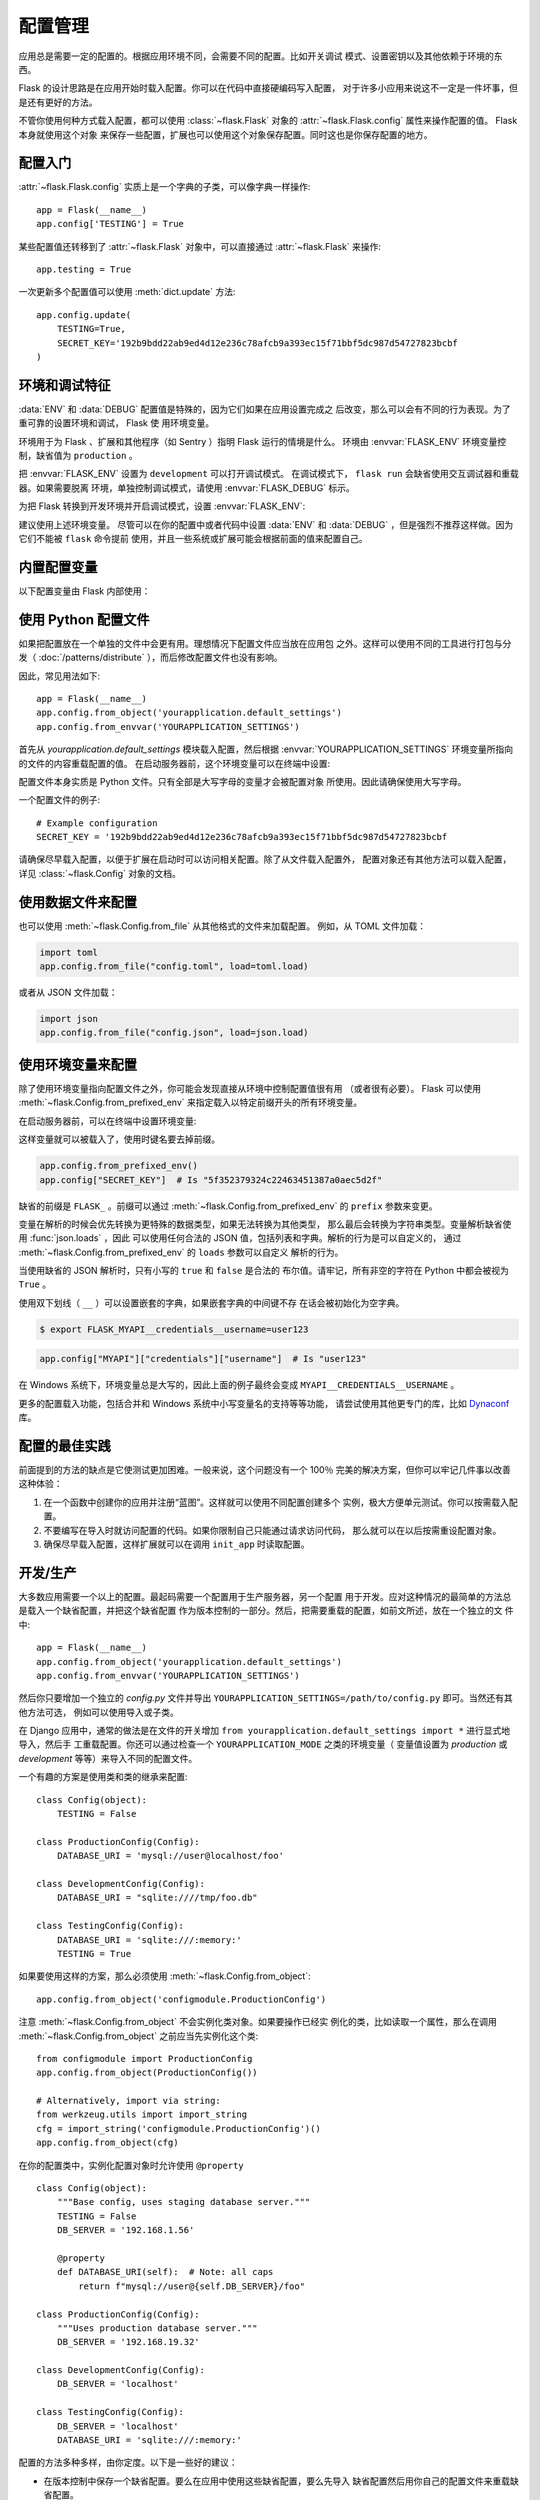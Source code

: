 .. _config:

配置管理
========

应用总是需要一定的配置的。根据应用环境不同，会需要不同的配置。比如开关调试
模式、设置密钥以及其他依赖于环境的东西。

Flask 的设计思路是在应用开始时载入配置。你可以在代码中直接硬编码写入配置，
对于许多小应用来说这不一定是一件坏事，但是还有更好的方法。

不管你使用何种方式载入配置，都可以使用 :class:`~flask.Flask` 对象的
:attr:`~flask.Flask.config` 属性来操作配置的值。 Flask 本身就使用这个对象
来保存一些配置，扩展也可以使用这个对象保存配置。同时这也是你保存配置的地方。


配置入门
--------

:attr:`~flask.Flask.config` 实质上是一个字典的子类，可以像字典一样操作::

    app = Flask(__name__)
    app.config['TESTING'] = True

某些配置值还转移到了 :attr:`~flask.Flask` 对象中，可以直接通过
:attr:`~flask.Flask` 来操作::

    app.testing = True

一次更新多个配置值可以使用 :meth:`dict.update` 方法::

    app.config.update(
        TESTING=True,
        SECRET_KEY='192b9bdd22ab9ed4d12e236c78afcb9a393ec15f71bbf5dc987d54727823bcbf
    )


环境和调试特征
------------------------------

:data:`ENV` 和 :data:`DEBUG` 配置值是特殊的，因为它们如果在应用设置完成之
后改变，那么可以会有不同的行为表现。为了重可靠的设置环境和调试， Flask 使
用环境变量。

环境用于为 Flask 、扩展和其他程序（如 Sentry ）指明 Flask 运行的情境是什么。
环境由 :envvar:`FLASK_ENV` 环境变量控制，缺省值为 ``production`` 。

把 :envvar:`FLASK_ENV` 设置为 ``development`` 可以打开调试模式。
在调试模式下， ``flask run`` 会缺省使用交互调试器和重载器。如果需要脱离
环境，单独控制调试模式，请使用
:envvar:`FLASK_DEBUG` 标示。

.. versionchanged:: 1.0
    Added :envvar:`FLASK_ENV` to control the environment separately
    from debug mode. The development environment enables debug mode.

为把 Flask 转换到开发环境并开启调试模式，设置 :envvar:`FLASK_ENV`:

.. tabs::

   .. group-tab:: Bash

      .. code-block:: text

         $ export FLASK_ENV=development
         $ flask run

   .. group-tab:: Fish

      .. code-block:: text

         $ set -x FLASK_ENV development
         $ flask run

   .. group-tab:: CMD

      .. code-block:: text

         > set FLASK_ENV=development
         > flask run

   .. group-tab:: Powershell

      .. code-block:: text

         > $env:FLASK_ENV = "development"
         > flask run

建议使用上述环境变量。 尽管可以在你的配置中或者代码中设置 :data:`ENV` 和
:data:`DEBUG` ，但是强烈不推荐这样做。因为它们不能被 ``flask`` 命令提前
使用，并且一些系统或扩展可能会根据前面的值来配置自己。 


内置配置变量
----------------------------

以下配置变量由 Flask 内部使用：

.. py:data:: ENV

    应用运行于什么环境。 Flask 和 扩展可以根据环境不同而行为不同，如打开或
    关闭调试模式。 :attr:`~flask.Flask.env` 属性映射了这个配置键。本变量由
    :envvar:`FLASK_ENV` 环境变量设置。如果本变量是在代码中设置的话，可能出
    现意外。

    **在生产环境中不要使用 development 。**

    缺省值： ``'production'``

    .. versionadded:: 1.0

.. py:data:: DEBUG

    是否开启调试模式。使用 ``flask run`` 启动开发服务器时，遇到未能处理的
    异常时会显示一个交互调试器，并且当代码变动后服务器会重启。
    :attr:`~flask.Flask.debug` 属性映射了这个配置键。当 :data:`ENV` 是
    ``'development'`` 时，本变量会启用，并且会被 ``FLASK_DEBUG`` 环境变量
    重载。如果本变量是在代码中设置的话，可能会出现意外。

    **在生产环境中不要开启调试模式。**

    缺省值：当 :data:`ENV` 是 ``'development'`` 时，为 ``True`` ；否则为
    ``False`` 。

.. py:data:: TESTING

    开启测试模式。异常会被广播而不是被应用的错误处理器处理。扩展可能也会为
    了测试方便而改变它们的行为。你应当在自己的调试中开启本变量。

    缺省值： ``False``

.. py:data:: PROPAGATE_EXCEPTIONS

    异常会重新引发而不是被应用的错误处理器处理。在没有设置本变量的情况下，
    当 ``TESTING`` 或 ``DEBUG`` 开启时，本变量隐式地为真。

    缺省值： ``None``

.. py:data:: PRESERVE_CONTEXT_ON_EXCEPTION

    当异常发生时，不要弹出请求情境。在没有设置该变量的情况下，如果
    ``DEBUG`` 为真，则本变量为真。这样允许调试器错误请求数据。本变量通常不
    需要直接设置。

    缺省值： ``None``

.. py:data:: TRAP_HTTP_EXCEPTIONS

    如果没有处理 ``HTTPException`` 类型异常的处理器，重新引发该异常用于被
    交互调试器处理，而不是作为一个简单的错误响应来返回。

    缺省值： ``False``

.. py:data:: TRAP_BAD_REQUEST_ERRORS

    尝试操作一个请求字典中不存在的键，如 ``args`` 和 ``form`` ，会返回一个
    400 Bad Request error 页面。开启本变量，可以把这种错误作为一个未处理的
    异常处理，这样就可以使用交互调试器了。本变量是一个特殊版本的
    ``TRAP_HTTP_EXCEPTIONS`` 。如果没有设置，本变量会在调试模式下开启。

    缺省值： ``None``

.. py:data:: SECRET_KEY

    密钥用于会话 cookie 的安全签名，并可用于应用或者扩展的其他安全需求。
    密钥应当是一个长的随机的 ``bytes`` 或者 ``str`` 。例如，复制下面的
    输出到你的配置中::

        $ python -c 'import secrets; print(secrets.token_hex())'
        '192b9bdd22ab9ed4d12e236c78afcb9a393ec15f71bbf5dc987d54727823bcbf'
 
    **当发贴提问或者提交代码时，不要泄露密钥。**

    缺省值： ``None``

.. py:data:: SESSION_COOKIE_NAME

    会话 cookie 的名称。假如已存在同名 cookie ，本变量可改变。

    缺省值： ``'session'``

.. py:data:: SESSION_COOKIE_DOMAIN

    认可会话 cookie 的域的匹配规则。如果本变量没有设置，那么 cookie 会被
    :data:`SERVER_NAME` 的所有子域认可。如果本变量设置为
    ``False`` ，那么 cookie 域不会被设置。

    缺省值： ``None``

.. py:data:: SESSION_COOKIE_PATH

    认可会话 cookie 的路径。如果没有设置本变量，那么路径为
    ``APPLICATION_ROOT`` ，如果 ``APPLICATION_ROOT`` 也没有设置，那么会是
    ``/`` 。

    缺省值： ``None``

.. py:data:: SESSION_COOKIE_HTTPONLY

    为了安全，浏览器不会允许 JavaScript 操作标记为“ HTTP only ”的 cookie 。

    缺省值： ``True``

.. py:data:: SESSION_COOKIE_SECURE

    如果 cookie 标记为“ secure ”，那么浏览器只会使用基于 HTTPS 的请求发
    送 cookie 。应用必须使用 HTTPS 服务来启用本变量。

    缺省值： ``False``

.. py:data:: SESSION_COOKIE_SAMESITE

    限制来自外部站点的请求如何发送 cookie 。可以被设置为 ``'Lax'`` （推荐）
    或者 ``'Strict'`` 。参见 :ref:`security-cookie`.

    缺省值： ``None``

    .. versionadded:: 1.0

.. py:data:: PERMANENT_SESSION_LIFETIME

    如果 ``session.permanent`` 为真， cookie 的有效期为本变量设置的数字，
    单位为秒。本变量可能是一个 :class:`datetime.timedelta` 或者一个
    ``int`` 。

    Flask 的缺省 cookie 机制会验证电子签章不老于这个变量的值。

    缺省值： ``timedelta(days=31)`` （ ``2678400`` 秒）

.. py:data:: SESSION_REFRESH_EACH_REQUEST

    当 ``session.permanent`` 为真时，控制是否每个响应都发送 cookie 。每次
    都发送 cookie （缺省情况）可以有效地防止会话过期，但是会使用更多的带宽。
    会持续会话不受影响。

    缺省值： ``True``

.. py:data:: USE_X_SENDFILE

    当使用 Flask 提供文件服务时，设置 ``X-Sendfile`` 头部。有些网络服务器，
    如 Apache ，识别这种头部，以利于更有效地提供数据服务。本变量只有使用这
    种服务器时才有效。

    缺省值： ``False``

.. py:data:: SEND_FILE_MAX_AGE_DEFAULT

    当提供文件服务时，设置缓存控制最长存活期，以秒为单位。可以是一个
    :class:`datetime.timedelta` 或者一个 ``int`` 。在一个应用或者蓝图上
    使用 :meth:`~flask.Flask.get_send_file_max_age` 可以基于单个文件重载
    本变量。

    如果设置为 ``None`` ，那么 ``send_file`` 会告诉浏览器使用条件请求
    代替一个计时缓存，这样做比较推荐。

    缺省值： ``None``

.. py:data:: SERVER_NAME

    通知应用其所绑定的主机和端口。子域路由匹配需要本变量。

    如果配置了本变量， :data:`SESSION_COOKIE_DOMAIN` 没有配置，那么本变量
    会被用于会话 cookie 的域。现代网络浏览器不会允许为没有点的域设置
    cookie 。为了使用一个本地域，可以在你的 ``host`` 文件中为应用路由添加
    任意名称。::

        127.0.0.1 localhost.dev

    如果这样配置了， ``url_for`` 可以为应用生成一个单独的外部 URL ，而不是
    一个请求情境。

    缺省值： ``None``

.. py:data:: APPLICATION_ROOT

    通知应用应用的根路径是什么。这个变量用于生成请求环境之外的 URL （请求
    内的会根据 ``SCRIPT_NAME`` 生成；参见 :doc:`/patterns/appdispatch` ）。

    如果 ``SESSION_COOKIE_PATH`` 没有配置，那么本变量会用于会话 cookie 路
    径。

    缺省值： ``'/'``

.. py:data:: PREFERRED_URL_SCHEME

    当不在请求情境内时使用些预案生成外部 URL 。

    缺省值： ``'http'``

.. py:data:: MAX_CONTENT_LENGTH

    在进来的请求数据中读取的最大字节数。如果本变量没有配置，并且请求没有指
    定 ``CONTENT_LENGTH`` ，那么为了安全原因，不会读任何数据。

    缺省值： ``None``

.. py:data:: JSON_AS_ASCII

    把对象序列化为 ASCII-encoded JSON 。如果禁用，那么 ``jsonify`` 返回
    的 JSON 会包含 Unicode 字符。这样的话，在把 JSON 渲染到 JavaScript
    时会有安全隐患。因此，通常应当开启这个变量。

    缺省值： ``True``

.. py:data:: JSON_SORT_KEYS

    按字母排序 JSON 对象的键。这对于缓存是有用的，因为不管 Python 的哈希种
    子是什么都能够保证数据以相同的方式序列化。为了以缓存为代价的性能提高可
    以禁用它，虽然不推荐这样做。

    缺省值： ``True``

.. py:data:: JSONIFY_PRETTYPRINT_REGULAR

    ``jsonify`` 响应会输出新行、空格和缩进以便于阅读。在调试模式下总是启用
    的。

    缺省值： ``False``

.. py:data:: JSONIFY_MIMETYPE

    ``jsonify`` 响应的媒体类型。

    缺省值： ``'application/json'``

.. py:data:: TEMPLATES_AUTO_RELOAD

    当模板改变时重载它们。如果没有配置，在调试模式下会启用。

    缺省值： ``None``

.. py:data:: EXPLAIN_TEMPLATE_LOADING

    记录模板文件如何载入的调试信息。使用本变量有助于查找为什么模板没有载入
    或者载入了错误的模板的原因。

    缺省值： ``False``

.. py:data:: MAX_COOKIE_SIZE

    当 cookie 头部大于本变量配置的字节数时发出警告。缺省值为 ``4093`` 。
    更大的 cookie 会被浏览器悄悄地忽略。本变量设置为 ``0`` 时关闭警告。

.. versionadded:: 0.4
   ``LOGGER_NAME``

.. versionadded:: 0.5
   ``SERVER_NAME``

.. versionadded:: 0.6
   ``MAX_CONTENT_LENGTH``

.. versionadded:: 0.7
   ``PROPAGATE_EXCEPTIONS``, ``PRESERVE_CONTEXT_ON_EXCEPTION``

.. versionadded:: 0.8
   ``TRAP_BAD_REQUEST_ERRORS``, ``TRAP_HTTP_EXCEPTIONS``,
   ``APPLICATION_ROOT``, ``SESSION_COOKIE_DOMAIN``,
   ``SESSION_COOKIE_PATH``, ``SESSION_COOKIE_HTTPONLY``,
   ``SESSION_COOKIE_SECURE``

.. versionadded:: 0.9
   ``PREFERRED_URL_SCHEME``

.. versionadded:: 0.10
   ``JSON_AS_ASCII``, ``JSON_SORT_KEYS``, ``JSONIFY_PRETTYPRINT_REGULAR``

.. versionadded:: 0.11
   ``SESSION_REFRESH_EACH_REQUEST``, ``TEMPLATES_AUTO_RELOAD``,
   ``LOGGER_HANDLER_POLICY``, ``EXPLAIN_TEMPLATE_LOADING``

.. versionchanged:: 1.0
    ``LOGGER_NAME`` 和 ``LOGGER_HANDLER_POLICY`` 被删除。关于配置的更多内
    容参见 :doc:`/logging` 。

    添加 :data:`ENV` 来映射 :envvar:`FLASK_ENV` 环境变量。

    添加 :data:`SESSION_COOKIE_SAMESITE` 来控制会话 cookie 的 ``SameSite``
    选项。

    添加 :data:`MAX_COOKIE_SIZE` 来控制来自于 Werkzeug 警告。


使用 Python 配置文件
----------------------

如果把配置放在一个单独的文件中会更有用。理想情况下配置文件应当放在应用包
之外。这样可以使用不同的工具进行打包与分发（ :doc:`/patterns/distribute`
），而后修改配置文件也没有影响。

因此，常见用法如下::

    app = Flask(__name__)
    app.config.from_object('yourapplication.default_settings')
    app.config.from_envvar('YOURAPPLICATION_SETTINGS')

首先从 `yourapplication.default_settings` 模块载入配置，然后根据
:envvar:`YOURAPPLICATION_SETTINGS` 环境变量所指向的文件的内容重载配置的值。
在启动服务器前，这个环境变量可以在终端中设置:

.. tabs::

   .. group-tab:: Bash

      .. code-block:: text

         $ export YOURAPPLICATION_SETTINGS=/path/to/settings.cfg
         $ flask run
          * Running on http://127.0.0.1:5000/

   .. group-tab:: Fish

      .. code-block:: text

         $ set -x YOURAPPLICATION_SETTINGS /path/to/settings.cfg
         $ flask run
          * Running on http://127.0.0.1:5000/

   .. group-tab:: CMD

      .. code-block:: text

         > set YOURAPPLICATION_SETTINGS=\path\to\settings.cfg
         > flask run
          * Running on http://127.0.0.1:5000/

   .. group-tab:: Powershell

      .. code-block:: text

         > $env:YOURAPPLICATION_SETTINGS = "\path\to\settings.cfg"
         > flask run
          * Running on http://127.0.0.1:5000/

配置文件本身实质是 Python 文件。只有全部是大写字母的变量才会被配置对象
所使用。因此请确保使用大写字母。

一个配置文件的例子::

    # Example configuration
    SECRET_KEY = '192b9bdd22ab9ed4d12e236c78afcb9a393ec15f71bbf5dc987d54727823bcbf

请确保尽早载入配置，以便于扩展在启动时可以访问相关配置。除了从文件载入配置外，
配置对象还有其他方法可以载入配置，详见 :class:`~flask.Config` 对象的文档。


使用数据文件来配置
---------------------------

也可以使用 :meth:`~flask.Config.from_file` 从其他格式的文件来加载配置。
例如，从 TOML 文件加载：

.. code-block:: python

    import toml
    app.config.from_file("config.toml", load=toml.load)

或者从 JSON 文件加载：

.. code-block:: python

    import json
    app.config.from_file("config.json", load=json.load)



使用环境变量来配置
--------------------------------------

除了使用环境变量指向配置文件之外，你可能会发现直接从环境中控制配置值很有用
（或者很有必要）。 Flask 可以使用 :meth:`~flask.Config.from_prefixed_env`
来指定载入以特定前缀开头的所有环境变量。

在启动服务器前，可以在终端中设置环境变量:

.. tabs::

   .. group-tab:: Bash

      .. code-block:: text

         $ export FLASK_SECRET_KEY="5f352379324c22463451387a0aec5d2f"
         $ export FLASK_MAIL_ENABLED=false
         $ flask run
          * Running on http://127.0.0.1:5000/

   .. group-tab:: Fish

      .. code-block:: text

         $ set -x FLASK_SECRET_KEY "5f352379324c22463451387a0aec5d2f"
         $ set -x FLASK_MAIL_ENABLED false
         $ flask run
          * Running on http://127.0.0.1:5000/

   .. group-tab:: CMD

      .. code-block:: text

         > set FLASK_SECRET_KEY="5f352379324c22463451387a0aec5d2f"
         > set FLASK_MAIL_ENABLED=false
         > flask run
          * Running on http://127.0.0.1:5000/

   .. group-tab:: Powershell

      .. code-block:: text

         > $env:FLASK_SECRET_KEY = "5f352379324c22463451387a0aec5d2f"
         > $env:FLASK_MAIL_ENABLED = "false"
         > flask run
          * Running on http://127.0.0.1:5000

这样变量就可以被载入了，使用时键名要去掉前缀。

.. code-block:: python

    app.config.from_prefixed_env()
    app.config["SECRET_KEY"]  # Is "5f352379324c22463451387a0aec5d2f"

缺省的前缀是 ``FLASK_`` 。前缀可以通过
:meth:`~flask.Config.from_prefixed_env` 的 ``prefix`` 参数来变更。

变量在解析的时候会优先转换为更特殊的数据类型，如果无法转换为其他类型，
那么最后会转换为字符串类型。变量解析缺省使用 :func:`json.loads` ，因此
可以使用任何合法的 JSON 值，包括列表和字典。解析的行为是可以自定义的，
通过 :meth:`~flask.Config.from_prefixed_env` 的 ``loads`` 参数可以自定义
解析的行为。

当使用缺省的 JSON 解析时，只有小写的 ``true`` 和 ``false`` 是合法的
布尔值。请牢记，所有非空的字符在 Python 中都会被视为 ``True`` 。

使用双下划线（ ``__`` ）可以设置嵌套的字典，如果嵌套字典的中间键不存
在话会被初始化为空字典。

.. code-block:: text

    $ export FLASK_MYAPI__credentials__username=user123

.. code-block:: python

    app.config["MYAPI"]["credentials"]["username"]  # Is "user123"

在 Windows 系统下，环境变量总是大写的，因此上面的例子最终会变成
``MYAPI__CREDENTIALS__USERNAME`` 。

更多的配置载入功能，包括合并和 Windows 系统中小写变量名的支持等等功能，
请尝试使用其他更专门的库，比如 Dynaconf_ 库。

.. _Dynaconf: https://www.dynaconf.com


配置的最佳实践
----------------------------

前面提到的方法的缺点是它使测试更加困难。一般来说，这个问题没有一个 100％
完美的解决方案，但你可以牢记几件事以改善这种体验：

1.  在一个函数中创建你的应用并注册“蓝图”。这样就可以使用不同配置创建多个
    实例，极大方便单元测试。你可以按需载入配置。

2.  不要编写在导入时就访问配置的代码。如果你限制自己只能通过请求访问代码，
    那么就可以在以后按需重设配置对象。

3.  确保尽早载入配置，这样扩展就可以在调用 ``init_app`` 时读取配置。


.. _config-dev-prod:

开发/生产
------------------------

大多数应用需要一个以上的配置。最起码需要一个配置用于生产服务器，另一个配置
用于开发。应对这种情况的最简单的方法总是载入一个缺省配置，并把这个缺省配置
作为版本控制的一部分。然后，把需要重载的配置，如前文所述，放在一个独立的文
件中::

    app = Flask(__name__)
    app.config.from_object('yourapplication.default_settings')
    app.config.from_envvar('YOURAPPLICATION_SETTINGS')

然后你只要增加一个独立的 `config.py` 文件并导出
``YOURAPPLICATION_SETTINGS=/path/to/config.py`` 即可。当然还有其他方法可选，
例如可以使用导入或子类。

在 Django 应用中，通常的做法是在文件的开关增加
``from yourapplication.default_settings import *`` 进行显式地导入，然后手
工重载配置。你还可以通过检查一个 ``YOURAPPLICATION_MODE`` 之类的环境变量（
变量值设置为 `production` 或 `development` 等等）来导入不同的配置文件。

一个有趣的方案是使用类和类的继承来配置::

    class Config(object):
        TESTING = False

    class ProductionConfig(Config):
        DATABASE_URI = 'mysql://user@localhost/foo'

    class DevelopmentConfig(Config):
        DATABASE_URI = "sqlite:////tmp/foo.db"

    class TestingConfig(Config):
        DATABASE_URI = 'sqlite:///:memory:'
        TESTING = True

如果要使用这样的方案，那么必须使用 :meth:`~flask.Config.from_object`::

    app.config.from_object('configmodule.ProductionConfig')

注意 :meth:`~flask.Config.from_object` 不会实例化类对象。如果要操作已经实
例化的类，比如读取一个属性，那么在调用 :meth:`~flask.Config.from_object`
之前应当先实例化这个类::

    from configmodule import ProductionConfig
    app.config.from_object(ProductionConfig())

    # Alternatively, import via string:
    from werkzeug.utils import import_string
    cfg = import_string('configmodule.ProductionConfig')()
    app.config.from_object(cfg)

在你的配置类中，实例化配置对象时允许使用 ``@property`` ::

    class Config(object):
        """Base config, uses staging database server."""
        TESTING = False
        DB_SERVER = '192.168.1.56'

        @property
        def DATABASE_URI(self):  # Note: all caps
            return f"mysql://user@{self.DB_SERVER}/foo"

    class ProductionConfig(Config):
        """Uses production database server."""
        DB_SERVER = '192.168.19.32'

    class DevelopmentConfig(Config):
        DB_SERVER = 'localhost'

    class TestingConfig(Config):
        DB_SERVER = 'localhost'
        DATABASE_URI = 'sqlite:///:memory:'

配置的方法多种多样，由你定度。以下是一些好的建议：

-   在版本控制中保存一个缺省配置。要么在应用中使用这些缺省配置，要么先导入
    缺省配置然后用你自己的配置文件来重载缺省配置。
-   使用一个环境变量来切换不同的配置。这样就可以在 Python 解释器外进行切换，
    而根本不用改动代码，使开发和部署更方便，更快捷。如果你经常在不同的项目
    间切换，那么你甚至可以创建代码来激活 virtualenv 并导出开发配置。
-   在生产应用中使用 `fabric`_ 之类的工具，向服务器分别传送代码和配置。更
    多细节参见 :doc:`/patterns/fabric` 方案。

.. _fabric: https://www.fabfile.org/


.. _instance-folders:

实例文件夹
----------------

.. versionadded:: 0.8

Flask 0.8 引入了实例文件夹。 Flask 花了很长时间才能够直接使用应用文件夹的
路径（通过 :attr:`Flask.root_path` ）。这也是许多开发者载入应用文件夹外的
配置的方法。不幸的是这种方法只能用于应用不是一个包的情况下，即根路径指向包
的内容的情况。

Flask 0.8 引入了一个新的属性： :attr:`Flask.instance_path` 。它指向一个新
名词：“实例文件夹”。实例文件夹应当处于版本控制中并进行特殊部署。这个文件
夹特别适合存放需要在应用运行中改变的东西或者配置文件。

可以要么在创建 Flask 应用时显式地提供实例文件夹的路径，要么让 Flask 自动探测
实例文件夹。显式定义使用 `instance_path` 参数::

    app = Flask(__name__, instance_path='/path/to/instance/folder')

请记住，这里提供的路径 *必须* 是绝对路径。

如果 `instance_path` 参数没有提供，那么会使用以下缺省位置：

-   未安装的模块::

        /myapp.py
        /instance

-   未安装的包::

        /myapp
            /__init__.py
        /instance

-   已安装的模块或包::

        $PREFIX/lib/pythonX.Y/site-packages/myapp
        $PREFIX/var/myapp-instance

    ``$PREFIX`` 是你的 Python 安装的前缀。可能是 ``/usr`` 或你的
    virtualenv 的路径。可以通过打印 ``sys.prefix`` 的值来查看当前的前缀的
    值。

既然可以通过使用配置对象来根据关联文件名从文件中载入配置，那么就可以通过改
变与实例路径相关联的文件名来按需要载入不同配置。在配置文件中的关联路径的行
为可以在 “关联到应用的根路径”（缺省的）和 “关联到实例文件夹”之间变换，
具体通过应用构建函数中的 `instance_relative_config` 来实现::

    app = Flask(__name__, instance_relative_config=True)

以下是一个完整的配置 Flask 的例子，从一个模块预先载入配置，然后从实例文件
夹中的一个配置文件（如果这个文件存在的话）载入要重载的配置::

    app = Flask(__name__, instance_relative_config=True)
    app.config.from_object('yourapplication.default_settings')
    app.config.from_pyfile('application.cfg', silent=True)

通过 :attr:`Flask.instance_path` 可以找到实例文件夹的路径。Flask 还提供一
个打开实例文件夹中的文件的快捷方法： :meth:`Flask.open_instance_resource` 。

举例说明::

    filename = os.path.join(app.instance_path, 'application.cfg')
    with open(filename) as f:
        config = f.read()

    # or via open_instance_resource:
    with app.open_instance_resource('application.cfg') as f:
        config = f.read()
